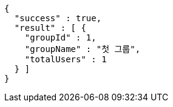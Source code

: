 [source,options="nowrap"]
----
{
  "success" : true,
  "result" : [ {
    "groupId" : 1,
    "groupName" : "첫 그룹",
    "totalUsers" : 1
  } ]
}
----